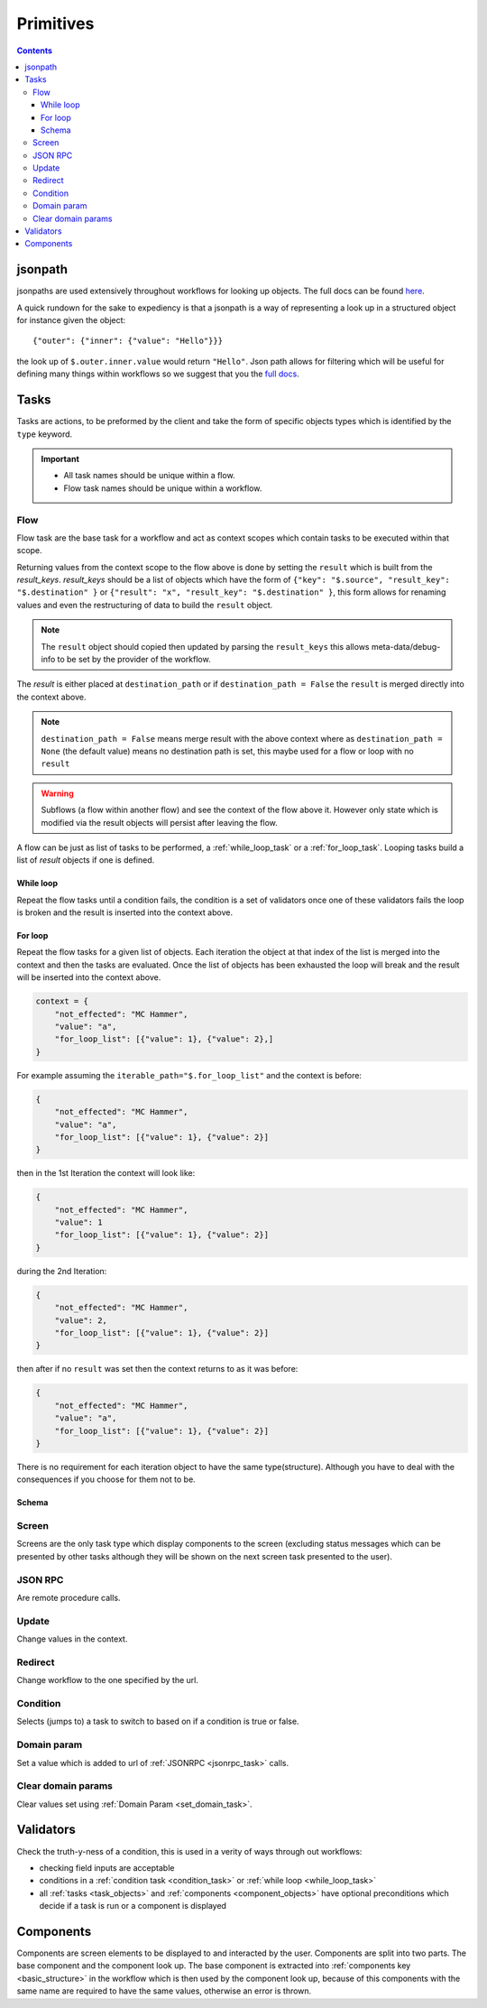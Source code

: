 **********
Primitives
**********

.. contents::

jsonpath
########

jsonpaths are used extensively throughout workflows for looking up objects. The full docs can be found `here <https://goessner.net/articles/JsonPath/>`_.

A quick rundown for the sake to expediency is that a jsonpath is a way of representing a look up in a structured object for instance given the object::

    {"outer": {"inner": {"value": "Hello"}}}

the look up of ``$.outer.inner.value`` would return ``"Hello"``. Json path allows for filtering which will be useful for defining many things within workflows so we suggest that you the `full docs <https://goessner.net/articles/JsonPath/>`_.

.. _task_objects:

Tasks
#####

Tasks are actions, to be preformed by the client and take the form of specific objects types which is identified by the ``type`` keyword.

.. important::

    * All task names should be unique within a flow.
    * Flow task names should be unique within a workflow.

.. Schema
.. ******
.. .. jsonschema:: ../../src/core/schema/tasks/task.json


.. _flow_task:

Flow
****

Flow task are the base task for a workflow and act as context scopes which contain tasks to be executed within that scope.

Returning values from the context scope to the flow above is done by setting the ``result`` which is built from the `result_keys`. `result_keys` should be a list of objects which have the form of  ``{"key": "$.source", "result_key": "$.destination" }`` or ``{"result": "x", "result_key": "$.destination" }``, this form allows for renaming values and even the restructuring of data to build the ``result`` object.

.. note:: The ``result`` object should copied then updated by parsing the ``result_keys`` this allows meta-data/debug-info to be set by the provider of the workflow.

The `result` is either placed at ``destination_path`` or if ``destination_path = False`` the ``result`` is merged directly into the context above.


.. note:: ``destination_path = False`` means merge result with the above context where as ``destination_path = None`` (the default value) means no destination path is set, this maybe used for a flow or loop with no ``result``

.. warning:: Subflows (a flow within another flow) and see the context of the flow above it. However only state which is modified via the result objects will persist after leaving the flow.


A flow can be just as list of tasks to be performed, a :ref:`while_loop_task` or a :ref:`for_loop_task`. Looping tasks build a list of `result` objects if one is defined.

.. todo:: Having ``destination_path = False`` for loops should raise an error as this undefined behavior.


.. _while_loop_task:

While loop
----------

Repeat the flow tasks until a condition fails, the condition is a set of validators once one of these validators fails the loop is broken and the result is inserted into the context above.

.. _for_loop_task:

For loop
--------

Repeat the flow tasks for a given list of objects. Each iteration the object at that index of the list is merged into the context and then the tasks are evaluated. Once the list of objects has been exhausted the loop will break and the result will be inserted into the context above.


.. code-block::

    context = {
        "not_effected": "MC Hammer",
        "value": "a",
        "for_loop_list": [{"value": 1}, {"value": 2},]
    }


For example assuming the ``iterable_path="$.for_loop_list"`` and the context is before:

.. code-block::

    {
        "not_effected": "MC Hammer",
        "value": "a",
        "for_loop_list": [{"value": 1}, {"value": 2}]
    }

then in the 1st Iteration the context will look like:

.. code-block::

    {
        "not_effected": "MC Hammer",
        "value": 1
        "for_loop_list": [{"value": 1}, {"value": 2}]
    }

during the 2nd Iteration:

.. code-block::

    {
        "not_effected": "MC Hammer",
        "value": 2,
        "for_loop_list": [{"value": 1}, {"value": 2}]
    }

then after if no ``result`` was set then the context returns to as it was before:

.. code-block::

    {
        "not_effected": "MC Hammer",
        "value": "a",
        "for_loop_list": [{"value": 1}, {"value": 2}]
    }


There is no requirement for each iteration object to have the same type(structure). Although you have to deal with the consequences if you choose for them not to be.



Schema
------

.. jsonschema:: ../../src/core/schema/tasks/flow.json


.. _screen_task:

Screen
******

Screens are the only task type which display components to the screen (excluding status messages which can be presented by other tasks although they will be shown on the next screen task presented to the user).

.. Schema
.. ------

.. jsonschema:: ../../src/core/schema/tasks/screen.json


.. _jsonrpc_task:

JSON RPC
********

Are remote procedure calls.

.. Schema
.. ------

.. .. jsonschema:: ../../src/core/schema/tasks/jsonrpc.json


.. _update_task:

Update
******

Change values in the context.

.. Schema
.. ------

.. .. jsonschema:: ../../src/core/schema/tasks/update.json

.. _redirect_task:


Redirect
********

Change workflow to the one specified by the url.

.. Schema
.. ------

.. .. jsonschema:: ../../src/core/schema/tasks/redirect.json


.. _condition_task:

Condition
*********

Selects (jumps to) a task to switch to based on if a condition is true or false.

.. Schema
.. ------

.. .. jsonschema:: ../../src/core/schema/tasks/condition.json


.. _set_domain_task:

Domain param
************

Set a value which is added to url of :ref:`JSONRPC <jsonrpc_task>` calls.

.. Schema
.. ------

.. .. jsonschema:: ../../src/core/schema/tasks/set_domain_param.json


.. _clear_domain_task:

Clear domain params
*******************

Clear values set using :ref:`Domain Param <set_domain_task>`.

.. Schema
.. ------

.. .. jsonschema:: ../../src/core/schema/tasks/clear_domain_params.json


.. _validator_objects:

Validators
##########

Check the truth-y-ness of a condition, this is used in a verity of ways through out workflows:

* checking field inputs are acceptable
* conditions in a :ref:`condition task <condition_task>` or :ref:`while loop <while_loop_task>`
* all :ref:`tasks <task_objects>` and :ref:`components <component_objects>` have optional preconditions which decide if a task is run or a component is displayed

.. Schema
.. ------

.. .. jsonschema:: ../../src/core/schema/validator.json


.. _component_objects:

Components
##########

Components are screen elements to be displayed to and interacted by the user. Components are split into two parts.
The base component and the component look up. The base component is extracted into :ref:`components key <basic_structure>` in the workflow which is then used by the component look up, because of this components with the same name are required to have the same values, otherwise an error is thrown.

.. Schema
.. ------

.. .. jsonschema:: ../../src/core/schema/components/component.json

